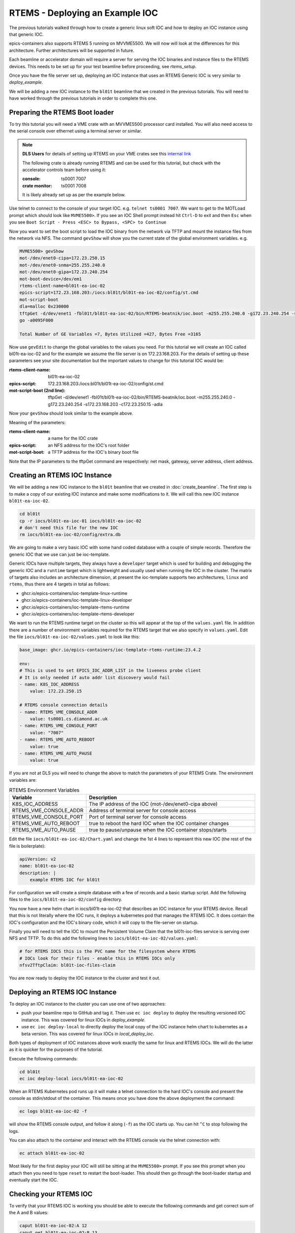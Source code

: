 RTEMS - Deploying an Example IOC
================================

The previous tutorials walked through how to create a generic linux soft
IOC and how to deploy an IOC instance using that generic IOC.

epics-containers also supports RTEMS 5 running on MVVME5500. We will
now will look at the differences for this architecture. Further
architectures will be supported in future.

Each beamline or accelerator domain will require a server for
serving the IOC binaries and instance files to the RTEMS devices. This
needs to be set up for your test beamline before proceeding,
see `rtems_setup`.

Once you have the file server set up, deploying an IOC instance that uses
an RTEMS Generic IOC is very similar to `deploy_example`.

We will be adding
a new IOC instance to the ``bl01t`` beamline that we created in the previous
tutorials. You will need to have worked through the previous tutorials in
order to complete this one.

Preparing the RTEMS Boot loader
-------------------------------

To try this tutorial you will need a VME crate with an MVVME5500 processor card
installed. You will also need access to the serial console over ethernet
using a terminal server or similar.

.. note::

    **DLS Users** for details of setting up RTEMS on your VME crates see
    this `internal link <https://confluence.diamond.ac.uk/pages/viewpage.action?spaceKey=CNTRLS&title=RTEMS>`_

    The following crate is already running RTEMS and can be used for this
    tutorial, but check with the accelerator controls team before using it:

    :console: ts0001 7007
    :crate monitor: ts0001 7008

    It is likely already set up as per the example below.

Use telnet to connect to the console of your target IOC. e.g.
``telnet ts0001 7007``. We want to get to the MOTLoad prompt which should look
like ``MVME5500>``. If you see an IOC Shell prompt instead hit ``Ctrl-D`` to
exit and then ``Esc`` when you see
``Boot Script - Press <ESC> to Bypass, <SPC> to Continue``

Now you want to set the boot script to load the IOC binary from the network via
TFTP and mount the instance files from the network via NFS. The command
``gevShow`` will show you the current state of the global environment variables.
e.g.

.. code-block::

    MVME5500> gevShow
    mot-/dev/enet0-cipa=172.23.250.15
    mot-/dev/enet0-snma=255.255.240.0
    mot-/dev/enet0-gipa=172.23.240.254
    mot-boot-device=/dev/em1
    rtems-client-name=bl01t-ea-ioc-02
    epics-script=172.23.168.203:/iocs:bl01t/bl01t-ea-ioc-02/config/st.cmd
    mot-script-boot
    dla=malloc 0x230000
    tftpGet -d/dev/enet1 -fbl01t/bl01t-ea-ioc-02/bin/RTEMS-beatnik/ioc.boot -m255.255.240.0 -g172.23.240.254 -s172.23.168.203 -c172.23.250.15 -adla
    go -a0095F000

    Total Number of GE Variables =7, Bytes Utilized =427, Bytes Free =3165

Now use ``gevEdit`` to change the global variables to the values you need.
For this tutorial we will create an IOC called bl01t-ea-ioc-02 and for the
example we assume the file server is on 172.23.168.203. For the details of
setting up these parameters see your site documentation but the important
values to change for this tutorial IOC would be:

:rtems-client-name: bl01t-ea-ioc-02
:epics-script: 172.23.168.203:/iocs:bl01t/bl01t-ea-ioc-02/config/st.cmd
:mot-script-boot (2nd line): tftpGet -d/dev/enet1 -fbl01t/bl01t-ea-ioc-02/bin/RTEMS-beatnik/ioc.boot -m255.255.240.0 -g172.23.240.254 -s172.23.168.203 -c172.23.250.15 -adla

Now your ``gevShow`` should look similar to the example above.

Meaning of the parameters:

:rtems-client-name: a name for the IOC crate
:epics-script: an NFS address for the IOC's root folder
:mot-script-boot: a TFTP address for the IOC's binary boot file

Note that the IP parameters to the tftpGet command are respectively:
net mask, gateway, server address, client address.


Creating an RTEMS IOC Instance
------------------------------

We will be adding a new IOC instance to the ``bl01t`` beamline that we created in
:doc:`create_beamline`. The first step is to make a copy of our existing IOC instance
and make some modifications to it. We will call this new IOC instance
``bl01t-ea-ioc-02``.

.. code-block:: bash

    cd bl01t
    cp -r iocs/bl01t-ea-ioc-01 iocs/bl01t-ea-ioc-02
    # don't need this file for the new IOC
    rm iocs/bl01t-ea-ioc-02/config/extra.db

We are going to make a very basic IOC with some hand coded database with
a couple of simple records. Therefore the generic IOC that we use can just
be ioc-template.

Generic IOCs have multiple targets, they always have a
``developer`` target which is used for building and debugging the generic IOC and
a ``runtime`` target which is lightweight and usually used when running the IOC
in the cluster. The matrix of targets also includes an architecture dimension,
at present the ioc-template supports two architectures, ``linux`` and
``rtems``, thus there are 4 targets in total as follows:

- ghcr.io/epics-containers/ioc-template-linux-runtime
- ghcr.io/epics-containers/ioc-template-linux-developer
- ghcr.io/epics-containers/ioc-template-rtems-runtime
- ghcr.io/epics-containers/ioc-template-rtems-developer

We want to run the RTEMS runtime target on the cluster so this will appear
at the top of the ``values.yaml`` file. In addition there are a number of
environment variables required for the RTEMS target that we also specify in
``values.yaml``.
Edit the file
``iocs/bl01t-ea-ioc-02/values.yaml`` to look like this:

.. code-block:: yaml

    base_image: ghcr.io/epics-containers/ioc-template-rtems-runtime:23.4.2

    env:
    # This is used to set EPICS_IOC_ADDR_LIST in the liveness probe client
    # It is only needed if auto addr list discovery would fail
    - name: K8S_IOC_ADDRESS
        value: 172.23.250.15

    # RTEMS console connection details
    - name: RTEMS_VME_CONSOLE_ADDR
        value: ts0001.cs.diamond.ac.uk
    - name: RTEMS_VME_CONSOLE_PORT
        value: "7007"
    - name: RTEMS_VME_AUTO_REBOOT
        value: true
    - name: RTEMS_VME_AUTO_PAUSE
        value: true

If you are not at DLS you will need to change the above to match the
parameters of your RTEMS Crate. The environment variables are:


.. list-table:: RTEMS Environment Variables
    :widths: 30 70
    :header-rows: 1

    * - Variable
      - Description
    * - K8S_IOC_ADDRESS
      - The IP address of the IOC (mot-/dev/enet0-cipa above)
    * - RTEMS_VME_CONSOLE_ADDR
      - Address of terminal server for console access
    * - RTEMS_VME_CONSOLE_PORT
      - Port of terminal server for console access
    * - RTEMS_VME_AUTO_REBOOT
      - true to reboot the hard IOC when the IOC container changes
    * - RTEMS_VME_AUTO_PAUSE
      - true to pause/unpause when the IOC container stops/starts

Edit the file ``iocs/bl01t-ea-ioc-02/Chart.yaml`` and change the 1st 4 lines
to represent this new IOC (the rest of the file is boilerplate):

.. code-block:: yaml

    apiVersion: v2
    name: bl01t-ea-ioc-02
    description: |
        example RTEMS IOC for bl01t

For configuration we will create a simple database with a few of records and
a basic startup script. Add the following files to the
``iocs/bl01t-ea-ioc-02/config`` directory.

.. code-block::  :caption: bl01t-ea-ioc-02.db

    record(calc, "bl01t-ea-ioc-02:SUM") {
        field(DESC, "Sum A and B")
        field(CALC, "A+B")
        field(SCAN, ".1 second")
        field(INPA, "bl01t-ea-ioc-02:A")
        field(INPB, "bl01t-ea-ioc-02:B")
    }

    record(ao, "bl01t-ea-ioc-02:A") {
        field(DESC, "A voltage")
        field(EGU,  "Volts")
        field(VAL,  "0.0")
    }

    record(ao, "bl01t-ea-ioc-02:B") {
        field(DESC, "B voltage")
        field(EGU,  "Volts")
        field(VAL,  "0.0")
    }

.. code-block::  :caption: st.cmd

    # RTEMS Test IOC bl01t-ea-ioc-02

    dbLoadDatabase "/iocs/bl01t/bl01t-ea-ioc-02/dbd/ioc.dbd"
    ioc_registerRecordDeviceDriver(pdbbase)

    # db files from the support modules are all held in this folder
    epicsEnvSet(EPICS_DB_INCLUDE_PATH, "/iocs/bl01t/bl01t-ea-ioc-02/support/db")

    # load our hand crafted database
    dbLoadRecords("/iocs/bl01t/bl01t-ea-ioc-02/config/bl01t-ea-ioc-02.db")
    # also make Database records for DEVIOCSTATS
    dbLoadRecords(iocAdminSoft.db, "IOC=bl01t-ea-ioc-02")
    dbLoadRecords(iocAdminScanMon.db, "IOC=bl01t-ea-ioc-02")

    iocInit

You now have a new helm chart in iocs/bl01t-ea-ioc-02 that describes an IOC
instance for your RTEMS device. Recall that this is not literally where the IOC
runs, it deploys a kubernetes pod that manages the RTEMS IOC. It does contain
the IOC's configuration and the IOC's binary code, which it will copy to the
file-server on startup.

Finally you will need to tell the IOC to mount the Persistent Volume Claim
that the bl01t-ioc-files service is serving over NFS and TFTP. To do this
add the following lines to ``iocs/bl01t-ea-ioc-02/values.yaml``:

.. code-block:: yaml

    # for RTEMS IOCS this is the PVC name for the filesystem where RTEMS
    # IOCs look for their files - enable this in RTEMS IOCs only
    nfsv2TftpClaim: bl01t-ioc-files-claim

You are now ready to deploy the IOC instance to the cluster and test it out.


Deploying an RTEMS IOC Instance
-------------------------------

To deploy an IOC instance to the cluster you can use one of two approaches:

- push your beamline repo to GitHub and tag it. Then use ``ec ioc deploy`` to
  deploy the resulting versioned IOC instance. This was covered for linux IOCs
  in `deploy_example`.

- use ``ec ioc deploy-local`` to directly deploy the local copy of the IOC
  instance helm chart to kubernetes as a beta version. This was covered for
  linux IOCs in `local_deploy_ioc`.

Both types of deployment of IOC instances above work exactly the same for
linux and RTEMS IOCs. We will do the latter as it is quicker for
the purposes of the tutorial.

Execute the following commands:

.. code-block:: bash

    cd bl01t
    ec ioc deploy-local iocs/bl01t-ea-ioc-02

When an RTEMS Kubernetes pod runs up it will make a telnet connection to
the hard IOC's console and present the console as stdin/stdout of the
container. This means once you have done the above deployment the command:


.. code-block:: bash

    ec logs bl01t-ea-ioc-02 -f

will show the RTEMS console output, and follow it along (``-f``) as the IOC
starts up. You can hit ``^C`` to stop following the logs.

You can also attach to the container and interact with the RTEMS console via
the telnet connection with:

.. code-block:: bash

    ec attach bl01t-ea-ioc-02

Most likely for the first deploy your IOC will still be sitting at the
``MVME5500>`` prompt. If you see this prompt when you attach then you need
to type ``reset`` to restart the boot-loader. This should then go through
the boot-loader startup and eventually start the IOC.

Checking your RTEMS IOC
-----------------------

To verify that your RTEMS IOC is working you should be able to execute the
following commands and get correct sum of the A and B values:

.. code-block:: bash

    caput bl01t-ea-ioc-02:A 12
    caput get bl01t-ea-ioc-02:B 13
    caget get bl01t-ea-ioc-02:SUM
